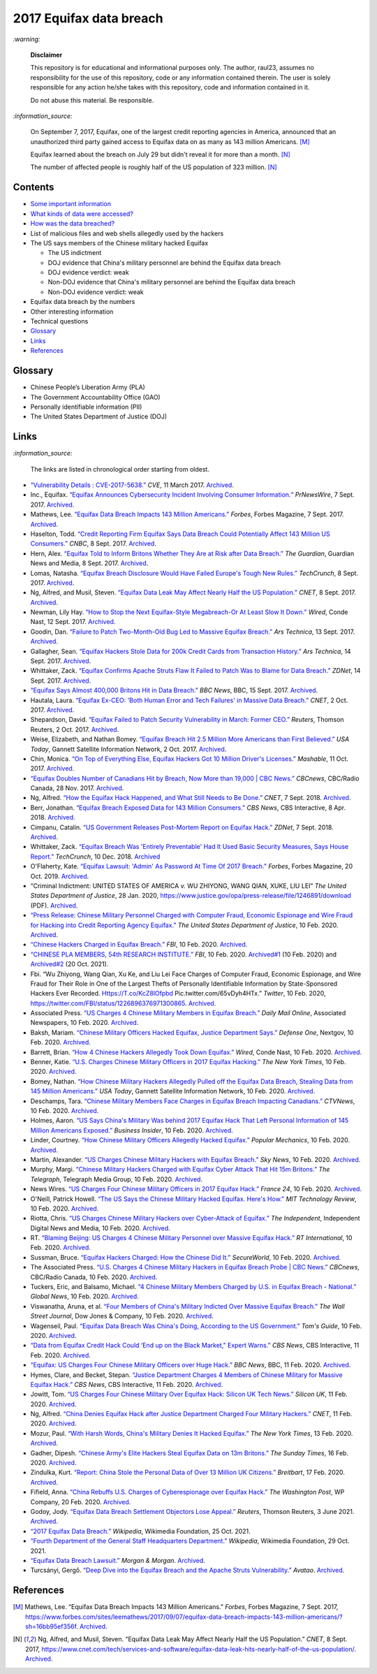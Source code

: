========================
2017 Equifax data breach
========================
.. "And how w"And how w"And how w"And how w"And how w"And how w"And how w"And howw

.. raw:: html

   <div align="center">
   <img src="https://www.omegawealthmanagement.com/wp-content/uploads/2020/01/equifax.jpg" style="width:550px;height:250px;"/>
   <p><b><a href="https://www.omegawealthmanagement.com/were-you-affected-by-the-equifax-data-breach-in-2017/">Reference</a></b></p>
   </div>
   
`:warning:`

  **Disclaimer**

  This repository is for educational and informational purposes 
  only. The author, raul23, assumes no responsibility for the use 
  of this repository, code or any information contained therein. 
  The user is solely responsible for any action he/she takes with 
  this repository, code and information contained in it.

  Do not abuse this material. Be responsible.
  
`:information_source:`

  On September 7, 2017, Equifax, one of the largest credit reporting agencies in 
  America, announced that an unauthorized third party gained access to Equifax 
  data on as many as 143 million Americans. [M]_
  
  Equifax learned about the breach on July 29 but didn't reveal it for more than 
  a month. [N]_
  
  The number of affected people is roughly half of the US population of 323 
  million. [N]_

Contents
========
* `Some important information`_
* `What kinds of data were accessed?`_
* `How was the data breached?`_
* List of malicious files and web shells allegedly used by the hackers
* The US says members of the Chinese military hacked Equifax
  
  * The US indictment
  * DOJ evidence that China's military personnel are behind the Equifax data breach
  * DOJ evidence verdict: weak
  * Non-DOJ evidence that China's military personnel are behind the Equifax data breach
  * Non-DOJ evidence verdict: weak
* Equifax data breach by the numbers
* Other interesting information
* Technical questions
* `Glossary`_
* `Links`_
* `References`_

Glossary
========
.. TODO: add definitions

- Chinese People’s Liberation Army (PLA)
- The Government Accountability Office (GAO)
- Personally identifiable information (PII)
- The United States Department of Justice (DOJ)

Links
=====
`:information_source:`

  The links are listed in chronological order starting from oldest.

- `“Vulnerability Details : CVE-2017-5638.” 
  <https://www.cvedetails.com/cve/CVE-2017-5638/>`__ *CVE*, 11 March 2017. 
  `Archived <https://archive.md/IKpS5>`__.
  
- Inc., Equifax. `“Equifax Announces Cybersecurity Incident Involving Consumer 
  Information.“ 
  <https://www.prnewswire.com/news-releases/equifax-announces-cybersecurity-incident-involving-consumer-information-300515960.html>`__ 
  *PrNewsWire*, 7 Sept. 2017. `Archived <https://archive.md/MBXzP>`__.
  
- Mathews, Lee. `“Equifax Data Breach Impacts 143 Million Americans.” 
  <https://www.forbes.com/sites/leemathews/2017/09/07/equifax-data-breach-impacts-143-million-americans/?sh=16bb95ef356f>`__ 
  *Forbes*, Forbes Magazine, 7 Sept. 2017. 
  `Archived <https://archive.md/fo2um>`__.

- Haselton, Todd. `“Credit Reporting Firm Equifax Says Data Breach Could 
  Potentially Affect 143 Million US Consumers.” 
  <https://www.cnbc.com/2017/09/07/credit-reporting-firm-equifax-says-cybersecurity-incident-could-potentially-affect-143-million-us-consumers.html>`__
  *CNBC*, 8 Sept. 2017.
  `Archived 
  <https://archive.md/https://www.cnbc.com/2017/09/07/credit-reporting-firm-equifax-says-cybersecurity-incident-could-potentially-affect-143-million-us-consumers.html>`__.
  
- Hern, Alex. `“Equifax Told to Inform Britons Whether They Are at Risk after 
  Data Breach.” 
  <https://www.theguardian.com/technology/2017/sep/08/equifax-told-to-inform-britons-whether-they-are-at-risk-after-data-breach>`__ 
  *The Guardian*, Guardian News and Media, 8 Sept. 2017. 
  `Archived <https://archive.md/a3PmP>`__.

- Lomas, Natasha. `“Equifax Breach Disclosure Would Have Failed Europe's Tough 
  New Rules.” 
  <https://techcrunch.com/2017/09/08/equifax-breach-disclosure-would-have-failed-europes-tough-new-rules/>`__
  *TechCrunch*, 8 Sept. 2017. `Archived <https://archive.md/ZtPUF>`__.
  
- Ng, Alfred, and Musil, Steven. `“Equifax Data Leak May Affect Nearly Half the 
  US Population.” 
  <https://www.cnet.com/tech/services-and-software/equifax-data-leak-hits-nearly-half-of-the-us-population/>`__ 
  *CNET*, 8 Sept. 2017. `Archived <https://archive.md/dH7ei>`__.

- Newman, Lily Hay. `“How to Stop the Next Equifax-Style Megabreach-Or At Least 
  Slow It Down.” <https://www.wired.com/story/how-to-stop-breaches-equifax/>`_ 
  *Wired*, Conde Nast, 12 Sept. 2017. `Archived <https://archive.md/xL7vb>`__.
  
- Goodin, Dan. `“Failure to Patch Two-Month-Old Bug Led to Massive Equifax Breach.” 
  <https://arstechnica.com/information-technology/2017/09/massive-equifax-breach-caused-by-failure-to-patch-two-month-old-bug/>`__ 
  *Ars Technica*, 13 Sept. 2017.
  `Archived 
  <https://archive.md/https://arstechnica.com/information-technology/2017/09/massive-equifax-breach-caused-by-failure-to-patch-two-month-old-bug/>`__.

- Gallagher, Sean. `“Equifax Hackers Stole Data for 200k Credit Cards from 
  Transaction History.” 
  <https://arstechnica.com/information-technology/2017/09/equifax-hackers-stole-data-for-200k-credit-cards-from-transaction-history/>`__ 
  *Ars Technica*, 14 Sept. 2017. `Archived <https://archive.md/5Bkbc>`__.

- Whittaker, Zack. `“Equifax Confirms Apache Struts Flaw It Failed to Patch Was 
  to Blame for Data Breach.” 
  <https://www.zdnet.com/article/equifax-confirms-apache-struts-flaw-it-failed-to-patch-was-to-blame-for-data-breach/>`__
  *ZDNet*, 14 Sept. 2017. `Archived <https://archive.md/Qxreg>`__.
  
- `“Equifax Says Almost 400,000 Britons Hit in Data Breach.” 
  <https://www.bbc.com/news/technology-41286638>`__ *BBC News*, BBC, 15 Sept. 
  2017. `Archived <https://archive.md/zpbLF>`__.

- Hautala, Laura. `“Equifax Ex-CEO: 'Both Human Error and Tech Failures' in 
  Massive Data Breach.” 
  <https://www.cnet.com/tech/services-and-software/equifax-ceo-data-breach-heres-what-went-wrong/>`_ 
  *CNET*, 2 Oct. 2017. `Archived <https://archive.md/CuNmM>`__.
  
- Shepardson, David. `“Equifax Failed to Patch Security Vulnerability in March: 
  Former CEO.” 
  <https://www.reuters.com/article/us-equifax-breach/equifax-failed-to-patch-security-vulnerability-in-march-former-ceo-idUSKCN1C71VY>`__ 
  *Reuters*, Thomson Reuters, 2 Oct. 2017. `Archived <https://archive.md/MJ7zq>`__.
  
- Weise, Elizabeth, and Nathan Bomey. `“Equifax Breach Hit 2.5 Million More 
  Americans than First Believed.” 
  <https://www.usatoday.com/story/tech/2017/10/02/equifax-breach-hit-2-5-million-more-americans-than-first-believed/725100001/>`__ 
  *USA Today*, Gannett Satellite Information Network, 2 Oct. 2017. 
  `Archived <https://archive.md/TfhLK>`__.

- Chin, Monica. `“On Top of Everything Else, Equifax Hackers Got 10 Million 
  Driver's Licenses.” 
  <https://mashable.com/article/equifax-hackers-got-drivers-licenses.>`__
  *Mashable*, 11 Oct. 2017. `Archived <https://archive.md/ubD10>`__.

- `“Equifax Doubles Number of Canadians Hit by Breach, Now More than 19,000 | 
  CBC News.” 
  <https://www.cbc.ca/news/business/equifax-canadians-affected-update-1.4424066>`__ 
  *CBCnews*, CBC/Radio Canada, 28 Nov. 2017. `Archived <https://archive.md/FpI1t>`__.
  
- Ng, Alfred. `“How the Equifax Hack Happened, and What Still Needs to Be Done.” 
  <https://www.cnet.com/tech/services-and-software/equifaxs-hack-one-year-later-a-look-back-at-how-it-happened-and-whats-changed/>`__ 
  *CNET*, 7 Sept. 2018. `Archived <https://archive.md/NVeDV>`__.

- Berr, Jonathan. `“Equifax Breach Exposed Data for 143 Million Consumers.” 
  <https://www.cbsnews.com/news/equifax-breach-exposes-data-for-143-million-consumers/>`__
  *CBS News*, CBS Interactive, 8 Apr. 2018. `Archived 
  <https://archive.md/u7r1U>`__.
  
- Cimpanu, Catalin. `“US Government Releases Post-Mortem Report on Equifax Hack.” 
  <https://www.zdnet.com/article/us-government-releases-post-mortem-report-on-equifax-hack/>`__ 
  *ZDNet*, 7 Sept. 2018.
  `Archived <https://archive.md/vhgUj>`__.

- Whittaker, Zack. `“Equifax Breach Was 'Entirely Preventable' Had It 
  Used Basic Security Measures, Says House Report.” 
  <https://techcrunch.com/2018/12/10/equifax-breach-preventable-house-oversight-report/>`__ 
  *TechCrunch*, 10 Dec. 2018. `Archived <https://archive.ph/pgFpf>`__

- O'Flaherty, Kate. `“Equifax Lawsuit: 'Admin' As Password At Time Of 2017 Breach.” 
  <https://www.forbes.com/sites/kateoflahertyuk/2019/10/20/equifax-lawsuit-reveals-terrible-security-practices-at-time-of-2017-breach/>`__ 
  *Forbes*, Forbes Magazine, 20 Oct. 2019. `Archived <https://archive.md/DbHFJ>`__.

- “Criminal Indictment: UNITED STATES OF AMERICA *v.* WU ZHIYONG, WANG 
  QIAN, XUKE, LIU LEI” *The United States Department of Justice*, 28 Jan. 
  2020, https://www.justice.gov/opa/press-release/file/1246891/download (PDF).
  `Archived <https://web.archive.org/web/20210702191105/https://www.justice.gov/opa/press-release/file/1246891/download>`__.

- `“Press Release: Chinese Military Personnel Charged with Computer Fraud, 
  Economic Espionage and Wire Fraud for Hacking into Credit Reporting Agency 
  Equifax.” 
  <https://www.justice.gov/opa/pr/chinese-military-personnel-charged-computer-fraud-economic-espionage-and-wire-fraud-hacking>`__
  *The United States Department of Justice*, 10 Feb. 2020.
  `Archived <https://archive.md/JtDCY>`__. 

- `“Chinese Hackers Charged in Equifax Breach.” 
  <https://www.fbi.gov/news/stories/chinese-hackers-charged-in-equifax-breach-021020>`__ 
  *FBI*, 10 Feb. 2020.
  `Archived <https://archive.md/https://www.fbi.gov/news/stories/chinese-hackers-charged-in-equifax-breach-021020>`__.

- `“CHINESE PLA MEMBERS, 54th RESEARCH INSTITUTE.” 
  <https://www.fbi.gov/wanted/cyber/chinese-pla-members-54th-research-institute>`__ 
  *FBI*, 10 Feb. 2020. `Archived#1 <https://archive.md/3qA8b>`__ (10 Feb. 2020) and 
  `Archived#2 <https://web.archive.org/web/20211020075542/https://www.fbi.gov/wanted/cyber/chinese-pla-members-54th-research-institute>`__ (20 Oct. 2021).

- Fbi. “Wu Zhiyong, Wang Qian, Xu Ke, and Liu Lei Face Charges of Computer 
  Fraud, Economic Espionage, and Wire Fraud for Their Role in One of the Largest 
  Thefts of Personally Identifiable Information by State-Sponsored Hackers Ever 
  Recorded. Https://T.co/KcZ8lOfpbd Pic.twitter.com/65vDyh4HTx.” 
  *Twitter*, 10 Feb. 2020, https://twitter.com/FBI/status/1226896376971300865.
  `Archived <https://archive.md/MSgsh>`__.
  
- Associated Press. `“US Charges 4 Chinese Military Members in Equifax Breach.” 
  <https://www.dailymail.co.uk/news/article-7987465/US-charges-4-Chinese-military-hackers-Equifax-breach.html>`__ 
  *Daily Mail Online*, Associated Newspapers, 10 Feb. 2020.
  `Archived <https://archive.md/pzBkl>`__.

- Baksh, Mariam. `“Chinese Military Officers Hacked Equifax, Justice Department Says.” 
  <https://www.defenseone.com/technology/2020/02/chinese-military-officers-hacked-equifax-justice-department-says/163013/>`__ 
  *Defense One*, Nextgov, 10 Feb. 2020.
  `Archived <https://archive.md/esWq6>`__.

- Barrett, Brian. `“How 4 Chinese Hackers Allegedly Took Down Equifax.” 
  <https://www.wired.com/story/equifax-hack-china/>`__ 
  *Wired*, Conde Nast, 10 Feb. 2020. `Archived <https://archive.md/wj8kZ>`__.

- Benner, Katie. `“U.S. Charges Chinese Military Officers in 2017 Equifax Hacking.” 
  <https://www.nytimes.com/2020/02/10/us/politics/equifax-hack-china.html>`__ 
  *The New York Times*, 10 Feb. 2020.
  `Archived <https://archive.md/https://www.nytimes.com/2020/02/10/us/politics/equifax-hack-china.html>`__.

- Bomey, Nathan. `“How Chinese Military Hackers Allegedly Pulled off the Equifax Data Breach, Stealing Data from 145 Million Americans.” 
  <https://www.usatoday.com/story/tech/2020/02/10/2017-equifax-data-breach-chinese-military-hack/4712788002/>`__
  *USA Today*, Gannett Satellite Information Network, 10 Feb. 2020.
  `Archived <https://archive.md/tMyN3>`__.
  
- Deschamps, Tara. `“Chinese Military Members Face Charges in Equifax Breach Impacting Canadians.” 
  <https://www.ctvnews.ca/business/chinese-military-members-face-charges-in-equifax-breach-impacting-canadians-1.4805070>`__ 
  *CTVNews*, 10 Feb. 2020.
  `Archived <https://archive.md/Lzt3U>`__.
  
- Holmes, Aaron. `“US Says China's Military Was behind 2017 Equifax Hack That Left 
  Personal Information of 145 Million Americans Exposed.” 
  <https://www.businessinsider.com/doj-china-pla-military-hackers-indicted-equifax-2017-breach-2020-2>`_ 
  *Business Insider*, 10 Feb. 2020.
  `Archived <https://archive.md/LFpEv>`__.
  
- Linder, Courtney. `“How Chinese Military Officers Allegedly Hacked Equifax.” 
  <https://www.popularmechanics.com/technology/security/a30854291/equifax-data-breach-chinese-military/>`__
  *Popular Mechanics*, 10 Feb. 2020. `Archived <https://archive.md/liXPo>`__.
  
- Martin, Alexander. `“US Charges Chinese Military Hackers with Equifax Breach.” 
  <https://news.sky.com/story/us-charges-chinese-military-hackers-with-equifax-breach-11930927>`__ 
  *Sky News*, 10 Feb. 2020. `Archived <https://archive.md/jgrRQ>`__.
  
- Murphy, Margi. `“Chinese Military Hackers Charged with Equifax Cyber Attack 
  That Hit 15m Britons.” 
  <https://www.telegraph.co.uk/technology/2020/02/10/chinese-military-hackers-charged-equifax-cyber-attack-hit-15m/>`__ 
  *The Telegraph*, Telegraph Media Group, 10 Feb. 2020.
  `Archived <https://archive.md/ICs75>`__.
  
- News Wires. `“US Charges Four Chinese Military Officers in 2017 Equifax Hack.” 
  <https://www.france24.com/en/20200210-us-charges-four-chinese-military-officers-in-2017-equifax-hack>`__ 
  *France 24*, 10 Feb. 2020.
  `Archived <https://archive.md/9Ncmj>`__.
  
- O'Neill, Patrick Howell. `“The US Says the Chinese Military Hacked Equifax. 
  Here's How.” 
  <https://www.technologyreview.com/2020/02/10/349004/the-us-says-the-chinese-military-hacked-equifax-heres-how/>`__ 
  *MIT Technology Review*, 10 Feb. 2020. `Archived <https://archive.md/VINHI>`__.
  
- Riotta, Chris. `“US Charges Chinese Military Hackers over Cyber-Attack of Equifax.” 
  <https://www.independent.co.uk/news/world/americas/equifax-hack-china-cyber-attack-credit-score-latest-a9327611.html>`__
  *The Independent*, Independent Digital News and Media, 10 Feb. 2020.
  `Archived <https://archive.md/8Yjyx>`__.

- RT. `“Blaming Beijing: US Charges 4 Chinese Military Personnel over Massive Equifax Hack.” 
  <https://www.rt.com/usa/480536-chinese-military-hackers-equifax/>`__ 
  *RT International*, 10 Feb. 2020. `Archived <https://archive.md/dEYcR>`__.

- Sussman, Bruce. `“Equifax Hackers Charged: How the Chinese Did It.” 
  <https://www.secureworld.io/industry-news/equifax-hacker-indictment-10-fast-facts>`_ 
  *SecureWorld*, 10 Feb. 2020.
  `Archived <https://archive.md/a1TQE>`__.

- The Associated Press. 
  `“U.S. Charges 4 Chinese Military Hackers in Equifax Breach Probe | CBC News.” 
  <https://www.cbc.ca/news/business/us-justice-charges-china-equifax-1.5458110>`__ 
  *CBCnews*, CBC/Radio Canada, 10 Feb. 2020.
  `Archived <https://archive.md/aSjVO>`__.

- Tuckers, Eric, and Balsamo, Michael. 
  `“4 Chinese Military Members Charged by U.S. in Equifax Breach - National.” 
  <https://globalnews.ca/news/6530660/equifax-breach-chinese-military-charge/>`__ 
  *Global News*, 10 Feb. 2020. `Archived <https://archive.md/Cj0Li>`__.

- Viswanatha, Aruna, et al. `“Four Members of China's Military Indicted Over 
  Massive Equifax Breach.” 
  <https://www.wsj.com/articles/four-members-of-china-s-military-indicted-for-massive-equifax-breach-11581346824>`__ 
  *The Wall Street Journal*, Dow Jones & Company, 10 Feb. 2020.
  `Archived 
  <https://web.archive.org/web/20211009220413/https://www.wsj.com/articles/four-members-of-china-s-military-indicted-for-massive-equifax-breach-11581346824>`__.
  
- Wagenseil, Paul. `“Equifax Data Breach Was China's Doing, According to the US Government.” 
  <https://www.tomsguide.com/uk/news/equifax-hack-china-charges>`__ 
  *Tom's Guide*, 10 Feb. 2020. `Archived <https://archive.md/Pq3ut>`__.

- `“Data from Equifax Credit Hack Could ‘End up on the Black Market," Expert Warns.” 
  <https://www.cbsnews.com/news/china-denies-responsibility-in-equifax-breach-after-doj-charges-four-military-members/>`__ 
  *CBS News*, CBS Interactive, 11 Feb. 2020. `Archived <https://archive.md/7F470>`__.
  
- `“Equifax: US Charges Four Chinese Military Officers over Huge Hack.” 
  <https://www.bbc.com/news/world-us-canada-51449778>`__ 
  *BBC News*, BBC, 11 Feb. 2020. `Archived <https://archive.md/6kwbg>`__.

- Hymes, Clare, and Becket, Stepan. `“Justice Department Charges 4 Members of Chinese Military for Massive Equifax Hack.” 
  <https://www.cbsnews.com/news/equifax-hack-chinese-military-members-charged-department-of-justice/>`__
  *CBS News*, CBS Interactive, 11 Feb. 2020. `Archived <https://archive.md/NZZIs>`__.

- Jowitt, Tom. `“US Charges Four Chinese Military Over Equifax Hack: Silicon UK Tech News.” 
  <https://www.silicon.co.uk/security/cyberwar/us-charges-chinese-military-equifax-hack-331572>`__ 
  *Silicon UK*, 11 Feb. 2020. `Archived <https://archive.md/x8FCO>`__.
  
- Ng, Alfred. `“China Denies Equifax Hack after Justice Department Charged Four Military Hackers.” 
  <https://www.cnet.com/news/china-denies-equifax-hack-after-justice-department-charged-four-military-hackers/>`_ 
  *CNET*, 11 Feb. 2020. `Archived <https://archive.md/VVTSL>`__.
  
- Mozur, Paul. `“With Harsh Words, China's Military Denies It Hacked Equifax.” 
  <https://www.nytimes.com/2020/02/13/business/china-equifax-deny.html>`_ 
  *The New York Times*, 13 Feb. 2020. `Archived <https://archive.md/WeO4Y>`__.
  
- Gadher, Dipesh. `“Chinese Army's Elite Hackers Steal Equifax Data on 13m Britons.” 
  <https://www.thetimes.co.uk/article/chinese-armys-elite-hackers-steal-equifax-data-on-13m-britons-ld32rqjqq>`__ 
  *The Sunday Times*, 16 Feb. 2020. `Archived <https://archive.md/4kCSs>`__.
  
- Zindulka, Kurt. `“Report: China Stole the Personal Data of Over 13 Million UK Citizens.” 
  <https://www.breitbart.com/europe/2020/02/17/equifax-hack-china-stole-13-million-peoples-data-in-the-uk/>`__ 
  *Breitbart*, 17 Feb. 2020. `Archived <https://archive.md/d9bJ7>`__.

- Fifield, Anna. `“China Rebuffs U.S. Charges of Cyberespionage over Equifax 
  Hack.” 
  <https://www.washingtonpost.com/world/asia_pacific/china-rebuffs-american-charges-of-cyber-espionage-over-equifax-hack/2020/02/11/b95fd932-4ca2-11ea-967b-e074d302c7d4_story.html>`__ 
  *The Washington Post*, WP Company, 20 Feb. 2020. `Archived <https://archive.md/W7b4b>`__.
  
- Godoy, Jody. `“Equifax Data Breach Settlement Objectors Lose Appeal.” 
  <https://www.reuters.com/legal/litigation/equifax-data-breach-settlement-objectors-lose-appeal-2021-06-03/>`__ 
  *Reuters*, Thomson Reuters, 3 June 2021. `Archived <https://archive.md/frGxW>`__.
  
- `“2017 Equifax Data Breach.” 
  <https://en.wikipedia.org/wiki/2017_Equifax_data_breach>`__ 
  *Wikipedia*, Wikimedia Foundation, 25 Oct. 2021.
  
- `“Fourth Department of the General Staff Headquarters Department.” 
  <https://en.wikipedia.org/wiki/Fourth_Department_of_the_General_Staff_Headquarters_Department>`__ 
  *Wikipedia*, Wikimedia Foundation, 29 Oct. 2021.

- `“Equifax Data Breach Lawsuit.” 
  <https://www.forthepeople.com/class-action-lawyers/equifax-data-breach-lawsuit/>`__ 
  *Morgan & Morgan*. `Archived <https://archive.md/GRPq3>`__.
  
- Turcsányi, Gergő. `“Deep Dive into the Equifax Breach and the Apache Struts 
  Vulnerability.” 
  <https://avatao.com/blog-deep-dive-into-the-equifax-breach-and-the-apache-struts-vulnerability/>`__ 
  *Avatao*. `Archived <https://archive.md/LPy4G>`__.

References
==========
.. [M] Mathews, Lee. “Equifax Data Breach Impacts 143 Million Americans.” 
   *Forbes*, Forbes Magazine, 7 Sept. 2017,
   https://www.forbes.com/sites/leemathews/2017/09/07/equifax-data-breach-impacts-143-million-americans/?sh=16bb95ef356f.
   `Archived <https://archive.md/fo2um>`__.

.. [N] Ng, Alfred, and Musil, Steven. “Equifax Data Leak May Affect Nearly Half 
   the US Population.” *CNET*, 8 Sept. 2017, 
   https://www.cnet.com/tech/services-and-software/equifax-data-leak-hits-nearly-half-of-the-us-population/.
   `Archived <https://archive.md/dH7ei>`__.
   
.. URLs
.. _Glossary: #glossary
.. _How was the data breached?: ./docs/readme/how_was_the_data_breached.rst
.. _Links: #links
.. References: #references
.. _Some important information: ./docs/readme/some_important_info.rst
.. _What kinds of data were accessed?: ./docs/readme/what_kinds_of_data.rst
